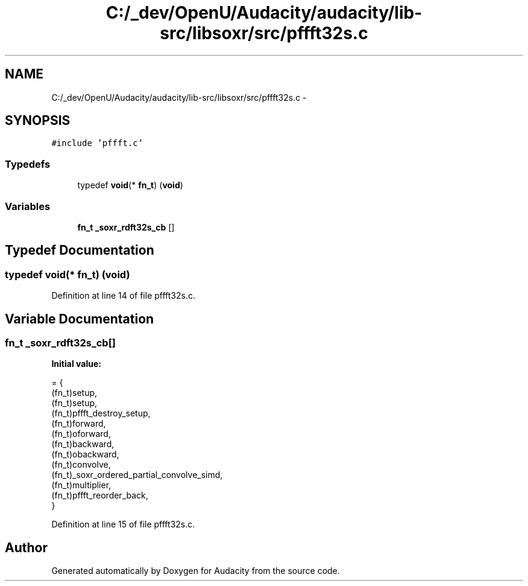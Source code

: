 .TH "C:/_dev/OpenU/Audacity/audacity/lib-src/libsoxr/src/pffft32s.c" 3 "Thu Apr 28 2016" "Audacity" \" -*- nroff -*-
.ad l
.nh
.SH NAME
C:/_dev/OpenU/Audacity/audacity/lib-src/libsoxr/src/pffft32s.c \- 
.SH SYNOPSIS
.br
.PP
\fC#include 'pffft\&.c'\fP
.br

.SS "Typedefs"

.in +1c
.ti -1c
.RI "typedef \fBvoid\fP(* \fBfn_t\fP) (\fBvoid\fP)"
.br
.in -1c
.SS "Variables"

.in +1c
.ti -1c
.RI "\fBfn_t\fP \fB_soxr_rdft32s_cb\fP []"
.br
.in -1c
.SH "Typedef Documentation"
.PP 
.SS "typedef \fBvoid\fP(*  fn_t) (\fBvoid\fP)"

.PP
Definition at line 14 of file pffft32s\&.c\&.
.SH "Variable Documentation"
.PP 
.SS "\fBfn_t\fP _soxr_rdft32s_cb[]"
\fBInitial value:\fP
.PP
.nf
= {
  (fn_t)setup,
  (fn_t)setup,
  (fn_t)pffft_destroy_setup,
  (fn_t)forward,
  (fn_t)oforward,
  (fn_t)backward,
  (fn_t)obackward,
  (fn_t)convolve,
  (fn_t)_soxr_ordered_partial_convolve_simd,
  (fn_t)multiplier,
  (fn_t)pffft_reorder_back,
}
.fi
.PP
Definition at line 15 of file pffft32s\&.c\&.
.SH "Author"
.PP 
Generated automatically by Doxygen for Audacity from the source code\&.
